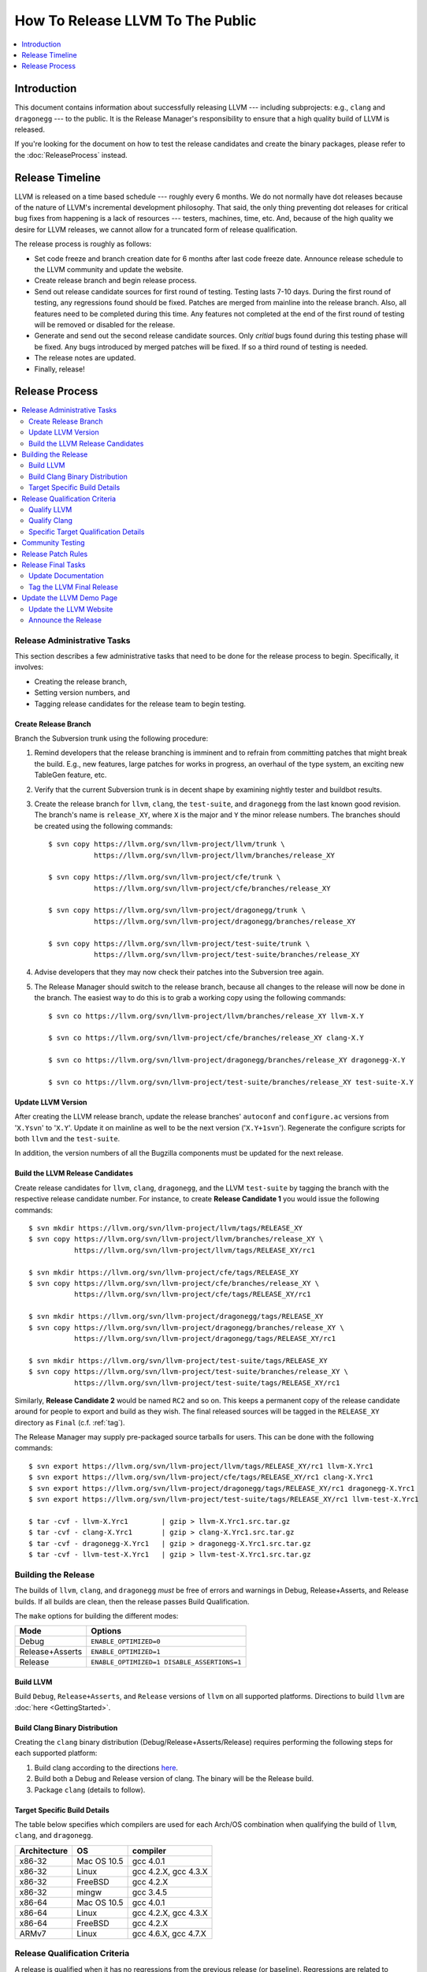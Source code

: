 =================================
How To Release LLVM To The Public
=================================

.. contents::
   :local:
   :depth: 1

Introduction
============

This document contains information about successfully releasing LLVM ---
including subprojects: e.g., ``clang`` and ``dragonegg`` --- to the public.  It
is the Release Manager's responsibility to ensure that a high quality build of
LLVM is released.

If you're looking for the document on how to test the release candidates and
create the binary packages, please refer to the :doc:`ReleaseProcess` instead.

.. _timeline:

Release Timeline
================

LLVM is released on a time based schedule --- roughly every 6 months.  We do
not normally have dot releases because of the nature of LLVM's incremental
development philosophy.  That said, the only thing preventing dot releases for
critical bug fixes from happening is a lack of resources --- testers,
machines, time, etc.  And, because of the high quality we desire for LLVM
releases, we cannot allow for a truncated form of release qualification.

The release process is roughly as follows:

* Set code freeze and branch creation date for 6 months after last code freeze
  date.  Announce release schedule to the LLVM community and update the website.

* Create release branch and begin release process.

* Send out release candidate sources for first round of testing.  Testing lasts
  7-10 days.  During the first round of testing, any regressions found should be
  fixed.  Patches are merged from mainline into the release branch.  Also, all
  features need to be completed during this time.  Any features not completed at
  the end of the first round of testing will be removed or disabled for the
  release.

* Generate and send out the second release candidate sources.  Only *critial*
  bugs found during this testing phase will be fixed.  Any bugs introduced by
  merged patches will be fixed.  If so a third round of testing is needed.

* The release notes are updated.

* Finally, release!

Release Process
===============

.. contents::
   :local:

Release Administrative Tasks
----------------------------

This section describes a few administrative tasks that need to be done for the
release process to begin.  Specifically, it involves:

* Creating the release branch,

* Setting version numbers, and

* Tagging release candidates for the release team to begin testing.

Create Release Branch
^^^^^^^^^^^^^^^^^^^^^

Branch the Subversion trunk using the following procedure:

#. Remind developers that the release branching is imminent and to refrain from
   committing patches that might break the build.  E.g., new features, large
   patches for works in progress, an overhaul of the type system, an exciting
   new TableGen feature, etc.

#. Verify that the current Subversion trunk is in decent shape by
   examining nightly tester and buildbot results.

#. Create the release branch for ``llvm``, ``clang``, the ``test-suite``, and
   ``dragonegg`` from the last known good revision.  The branch's name is
   ``release_XY``, where ``X`` is the major and ``Y`` the minor release
   numbers.  The branches should be created using the following commands:

   ::

     $ svn copy https://llvm.org/svn/llvm-project/llvm/trunk \
                https://llvm.org/svn/llvm-project/llvm/branches/release_XY

     $ svn copy https://llvm.org/svn/llvm-project/cfe/trunk \
                https://llvm.org/svn/llvm-project/cfe/branches/release_XY

     $ svn copy https://llvm.org/svn/llvm-project/dragonegg/trunk \
                https://llvm.org/svn/llvm-project/dragonegg/branches/release_XY

     $ svn copy https://llvm.org/svn/llvm-project/test-suite/trunk \
                https://llvm.org/svn/llvm-project/test-suite/branches/release_XY

#. Advise developers that they may now check their patches into the Subversion
   tree again.

#. The Release Manager should switch to the release branch, because all changes
   to the release will now be done in the branch.  The easiest way to do this is
   to grab a working copy using the following commands:

   ::

     $ svn co https://llvm.org/svn/llvm-project/llvm/branches/release_XY llvm-X.Y

     $ svn co https://llvm.org/svn/llvm-project/cfe/branches/release_XY clang-X.Y

     $ svn co https://llvm.org/svn/llvm-project/dragonegg/branches/release_XY dragonegg-X.Y

     $ svn co https://llvm.org/svn/llvm-project/test-suite/branches/release_XY test-suite-X.Y

Update LLVM Version
^^^^^^^^^^^^^^^^^^^

After creating the LLVM release branch, update the release branches'
``autoconf`` and ``configure.ac`` versions from '``X.Ysvn``' to '``X.Y``'.
Update it on mainline as well to be the next version ('``X.Y+1svn``').
Regenerate the configure scripts for both ``llvm`` and the ``test-suite``.

In addition, the version numbers of all the Bugzilla components must be updated
for the next release.

Build the LLVM Release Candidates
^^^^^^^^^^^^^^^^^^^^^^^^^^^^^^^^^

Create release candidates for ``llvm``, ``clang``, ``dragonegg``, and the LLVM
``test-suite`` by tagging the branch with the respective release candidate
number.  For instance, to create **Release Candidate 1** you would issue the
following commands:

::

  $ svn mkdir https://llvm.org/svn/llvm-project/llvm/tags/RELEASE_XY
  $ svn copy https://llvm.org/svn/llvm-project/llvm/branches/release_XY \
             https://llvm.org/svn/llvm-project/llvm/tags/RELEASE_XY/rc1

  $ svn mkdir https://llvm.org/svn/llvm-project/cfe/tags/RELEASE_XY
  $ svn copy https://llvm.org/svn/llvm-project/cfe/branches/release_XY \
             https://llvm.org/svn/llvm-project/cfe/tags/RELEASE_XY/rc1

  $ svn mkdir https://llvm.org/svn/llvm-project/dragonegg/tags/RELEASE_XY
  $ svn copy https://llvm.org/svn/llvm-project/dragonegg/branches/release_XY \
             https://llvm.org/svn/llvm-project/dragonegg/tags/RELEASE_XY/rc1

  $ svn mkdir https://llvm.org/svn/llvm-project/test-suite/tags/RELEASE_XY
  $ svn copy https://llvm.org/svn/llvm-project/test-suite/branches/release_XY \
             https://llvm.org/svn/llvm-project/test-suite/tags/RELEASE_XY/rc1

Similarly, **Release Candidate 2** would be named ``RC2`` and so on.  This keeps
a permanent copy of the release candidate around for people to export and build
as they wish.  The final released sources will be tagged in the ``RELEASE_XY``
directory as ``Final`` (c.f. :ref:`tag`).

The Release Manager may supply pre-packaged source tarballs for users.  This can
be done with the following commands:

::

  $ svn export https://llvm.org/svn/llvm-project/llvm/tags/RELEASE_XY/rc1 llvm-X.Yrc1
  $ svn export https://llvm.org/svn/llvm-project/cfe/tags/RELEASE_XY/rc1 clang-X.Yrc1
  $ svn export https://llvm.org/svn/llvm-project/dragonegg/tags/RELEASE_XY/rc1 dragonegg-X.Yrc1
  $ svn export https://llvm.org/svn/llvm-project/test-suite/tags/RELEASE_XY/rc1 llvm-test-X.Yrc1

  $ tar -cvf - llvm-X.Yrc1        | gzip > llvm-X.Yrc1.src.tar.gz
  $ tar -cvf - clang-X.Yrc1       | gzip > clang-X.Yrc1.src.tar.gz
  $ tar -cvf - dragonegg-X.Yrc1   | gzip > dragonegg-X.Yrc1.src.tar.gz
  $ tar -cvf - llvm-test-X.Yrc1   | gzip > llvm-test-X.Yrc1.src.tar.gz

Building the Release
--------------------

The builds of ``llvm``, ``clang``, and ``dragonegg`` *must* be free of
errors and warnings in Debug, Release+Asserts, and Release builds.  If all
builds are clean, then the release passes Build Qualification.

The ``make`` options for building the different modes:

+-----------------+---------------------------------------------+
| Mode            | Options                                     |
+=================+=============================================+
| Debug           | ``ENABLE_OPTIMIZED=0``                      |
+-----------------+---------------------------------------------+
| Release+Asserts | ``ENABLE_OPTIMIZED=1``                      |
+-----------------+---------------------------------------------+
| Release         | ``ENABLE_OPTIMIZED=1 DISABLE_ASSERTIONS=1`` |
+-----------------+---------------------------------------------+

Build LLVM
^^^^^^^^^^

Build ``Debug``, ``Release+Asserts``, and ``Release`` versions
of ``llvm`` on all supported platforms.  Directions to build ``llvm``
are :doc:`here <GettingStarted>`.

Build Clang Binary Distribution
^^^^^^^^^^^^^^^^^^^^^^^^^^^^^^^

Creating the ``clang`` binary distribution (Debug/Release+Asserts/Release)
requires performing the following steps for each supported platform:

#. Build clang according to the directions `here
   <http://clang.llvm.org/get_started.html>`__.

#. Build both a Debug and Release version of clang.  The binary will be the
   Release build.

#. Package ``clang`` (details to follow).

Target Specific Build Details
^^^^^^^^^^^^^^^^^^^^^^^^^^^^^

The table below specifies which compilers are used for each Arch/OS combination
when qualifying the build of ``llvm``, ``clang``, and ``dragonegg``.

+--------------+---------------+----------------------+
| Architecture | OS            | compiler             |
+==============+===============+======================+
| x86-32       | Mac OS 10.5   | gcc 4.0.1            |
+--------------+---------------+----------------------+
| x86-32       | Linux         | gcc 4.2.X, gcc 4.3.X |
+--------------+---------------+----------------------+
| x86-32       | FreeBSD       | gcc 4.2.X            |
+--------------+---------------+----------------------+
| x86-32       | mingw         | gcc 3.4.5            |
+--------------+---------------+----------------------+
| x86-64       | Mac OS 10.5   | gcc 4.0.1            |
+--------------+---------------+----------------------+
| x86-64       | Linux         | gcc 4.2.X, gcc 4.3.X |
+--------------+---------------+----------------------+
| x86-64       | FreeBSD       | gcc 4.2.X            |
+--------------+---------------+----------------------+
| ARMv7        | Linux         | gcc 4.6.X, gcc 4.7.X |
+--------------+---------------+----------------------+

Release Qualification Criteria
------------------------------

A release is qualified when it has no regressions from the previous release (or
baseline).  Regressions are related to correctness first and performance second.
(We may tolerate some minor performance regressions if they are deemed
necessary for the general quality of the compiler.)

**Regressions are new failures in the set of tests that are used to qualify
each product and only include things on the list.  Every release will have
some bugs in it.  It is the reality of developing a complex piece of
software.  We need a very concrete and definitive release criteria that
ensures we have monotonically improving quality on some metric.  The metric we
use is described below.  This doesn't mean that we don't care about other
criteria, but these are the criteria which we found to be most important and
which must be satisfied before a release can go out.**

Qualify LLVM
^^^^^^^^^^^^

LLVM is qualified when it has a clean test run without a front-end.  And it has
no regressions when using either ``clang`` or ``dragonegg`` with the
``test-suite`` from the previous release.

Qualify Clang
^^^^^^^^^^^^^

``Clang`` is qualified when front-end specific tests in the ``llvm`` regression
test suite all pass, clang's own test suite passes cleanly, and there are no
regressions in the ``test-suite``.

Specific Target Qualification Details
^^^^^^^^^^^^^^^^^^^^^^^^^^^^^^^^^^^^^

+--------------+-------------+----------------+-----------------------------+
| Architecture | OS          | clang baseline | tests                       |
+==============+=============+================+=============================+
| x86-32       | Linux       | last release   | llvm regression tests,      |
|              |             |                | clang regression tests,     |
|              |             |                | test-suite (including spec) |
+--------------+-------------+----------------+-----------------------------+
| x86-32       | FreeBSD     | last release   | llvm regression tests,      |
|              |             |                | clang regression tests,     |
|              |             |                | test-suite                  |
+--------------+-------------+----------------+-----------------------------+
| x86-32       | mingw       | none           | QT                          |
+--------------+-------------+----------------+-----------------------------+
| x86-64       | Mac OS 10.X | last release   | llvm regression tests,      |
|              |             |                | clang regression tests,     |
|              |             |                | test-suite (including spec) |
+--------------+-------------+----------------+-----------------------------+
| x86-64       | Linux       | last release   | llvm regression tests,      |
|              |             |                | clang regression tests,     |
|              |             |                | test-suite (including spec) |
+--------------+-------------+----------------+-----------------------------+
| x86-64       | FreeBSD     | last release   | llvm regression tests,      |
|              |             |                | clang regression tests,     |
|              |             |                | test-suite                  |
+--------------+-------------+----------------+-----------------------------+
| ARMv7A       | Linux       | last release   | llvm regression tests,      |
|              |             |                | clang regression tests,     |
|              |             |                | test-suite                  |
+--------------+-------------+----------------+-----------------------------+

Community Testing
-----------------

Once all testing has been completed and appropriate bugs filed, the release
candidate tarballs are put on the website and the LLVM community is notified.
Ask that all LLVM developers test the release in 2 ways:

#. Download ``llvm-X.Y``, ``llvm-test-X.Y``, and the appropriate ``clang``
   binary.  Build LLVM.  Run ``make check`` and the full LLVM test suite (``make
   TEST=nightly report``).

#. Download ``llvm-X.Y``, ``llvm-test-X.Y``, and the ``clang`` sources.  Compile
   everything.  Run ``make check`` and the full LLVM test suite (``make
   TEST=nightly report``).

Ask LLVM developers to submit the test suite report and ``make check`` results
to the list.  Verify that there are no regressions from the previous release.
The results are not used to qualify a release, but to spot other potential
problems.  For unsupported targets, verify that ``make check`` is at least
clean.

During the first round of testing, all regressions must be fixed before the
second release candidate is tagged.

If this is the second round of testing, the testing is only to ensure that bug
fixes previously merged in have not created new major problems. *This is not
the time to solve additional and unrelated bugs!* If no patches are merged in,
the release is determined to be ready and the release manager may move onto the
next stage.

Release Patch Rules
-------------------

Below are the rules regarding patching the release branch:

#. Patches applied to the release branch may only be applied by the release
   manager.

#. During the first round of testing, patches that fix regressions or that are
   small and relatively risk free (verified by the appropriate code owner) are
   applied to the branch.  Code owners are asked to be very conservative in
   approving patches for the branch.  We reserve the right to reject any patch
   that does not fix a regression as previously defined.

#. During the remaining rounds of testing, only patches that fix critical
   regressions may be applied.

Release Final Tasks
-------------------

The final stages of the release process involves tagging the "final" release
branch, updating documentation that refers to the release, and updating the
demo page.

Update Documentation
^^^^^^^^^^^^^^^^^^^^

Review the documentation and ensure that it is up to date.  The "Release Notes"
must be updated to reflect new features, bug fixes, new known issues, and
changes in the list of supported platforms.  The "Getting Started Guide" should
be updated to reflect the new release version number tag available from
Subversion and changes in basic system requirements.  Merge both changes from
mainline into the release branch.

.. _tag:

Tag the LLVM Final Release
^^^^^^^^^^^^^^^^^^^^^^^^^^

Tag the final release sources using the following procedure:

::

  $ svn copy https://llvm.org/svn/llvm-project/llvm/branches/release_XY \
             https://llvm.org/svn/llvm-project/llvm/tags/RELEASE_XY/Final

  $ svn copy https://llvm.org/svn/llvm-project/cfe/branches/release_XY \
             https://llvm.org/svn/llvm-project/cfe/tags/RELEASE_XY/Final

  $ svn copy https://llvm.org/svn/llvm-project/dragonegg/branches/release_XY \
             https://llvm.org/svn/llvm-project/dragonegg/tags/RELEASE_XY/Final

  $ svn copy https://llvm.org/svn/llvm-project/test-suite/branches/release_XY \
             https://llvm.org/svn/llvm-project/test-suite/tags/RELEASE_XY/Final

Update the LLVM Demo Page
-------------------------

The LLVM demo page must be updated to use the new release.  This consists of
using the new ``clang`` binary and building LLVM.

Update the LLVM Website
^^^^^^^^^^^^^^^^^^^^^^^

The website must be updated before the release announcement is sent out.  Here
is what to do:

#. Check out the ``www`` module from Subversion.

#. Create a new subdirectory ``X.Y`` in the releases directory.

#. Commit the ``llvm``, ``test-suite``, ``clang`` source, ``clang binaries``,
   ``dragonegg`` source, and ``dragonegg`` binaries in this new directory.

#. Copy and commit the ``llvm/docs`` and ``LICENSE.txt`` files into this new
   directory.  The docs should be built with ``BUILD_FOR_WEBSITE=1``.

#. Commit the ``index.html`` to the ``release/X.Y`` directory to redirect (use
   from previous release).

#. Update the ``releases/download.html`` file with the new release.

#. Update the ``releases/index.html`` with the new release and link to release
   documentation.

#. Finally, update the main page (``index.html`` and sidebar) to point to the
   new release and release announcement.  Make sure this all gets committed back
   into Subversion.

Announce the Release
^^^^^^^^^^^^^^^^^^^^

Have Chris send out the release announcement when everything is finished.

